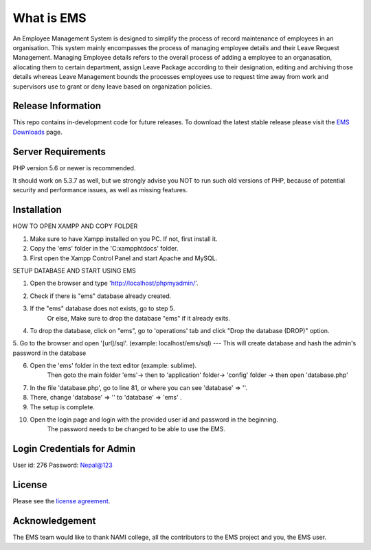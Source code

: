 ###################
What is EMS
###################

An Employee Management System is designed to simplify the process of record 
maintenance of employees in an organisation. This system mainly encompasses 
the process of managing employee details and their Leave Request Management.
Managing Employee details refers to the overall process of adding a employee to
an organasation, allocating them to certain department, assign Leave Package 
according to their designation, editing and archiving those details whereas
Leave Management bounds the processes employees use to request time away 
from work and supervisors use to grant or deny leave based on organization policies.

*******************
Release Information
*******************

This repo contains in-development code for future releases. To download the
latest stable release please visit the `EMS Downloads
<https://github.com/RojenTmg/ems>`_ page.

.. **************************
.. Changelog and New Features
.. **************************

.. You can find a list of all changes for each release in the `user
.. guide change log <https://github.com/bcit-ci/CodeIgniter/blob/develop/user_guide_src/source/changelog.rst>`_.

*******************
Server Requirements
*******************

PHP version 5.6 or newer is recommended.

It should work on 5.3.7 as well, but we strongly advise you NOT to run
such old versions of PHP, because of potential security and performance
issues, as well as missing features.

************
Installation
************

HOW TO OPEN XAMPP AND COPY FOLDER

1. Make sure to have Xampp installed on you PC. If not, first install it.
2. Copy the 'ems' folder in the 'C:\xampp\htdocs' folder.
3. First open the Xampp Control Panel and start Apache and MySQL.

.. image:: assets/readme/Capture1.PNG
   :height: 100px
   :width: 200px
   :scale: 100 %
   :align: center

SETUP DATABASE AND START USING EMS 

1. Open the browser and type 'http://localhost/phpmyadmin/'.

.. image:: assets/readme/Capture2.PNG
   :height: 100px
   :width: 200px
   :scale: 100 %
   :align: center

2. Check if there is "ems" database already created.
 
3. If the "ems" database does not exists, go to step 5.
	Or else,
	Make sure to drop the database "ems" if it already exits.

4. To drop the database, click on "ems", go to 'operations' tab and click "Drop the database (DROP)" option.


5. Go to the browser and open '[url]/sql'. (example: localhost/ems/sql)
--- This will create database and hash the admin's password in the database

6. Open the 'ems' folder in the text editor (example: sublime).
	 Then goto the main folder 'ems'-> then to 'application' folder-> 'config' folder -> then open 'database.php'

7. In the file 'database.php', go to  line 81, or where you can see 'database' => ''.

8. There, change 'database' => '' to 'database' => 'ems' .

9. The setup is complete.

10. Open the login page and login with the provided user id and password in the beginning.
	The password needs to be changed to be able to use the EMS.


*******
Login Credentials for Admin
*******

User id: 276
Password: Nepal@123

*******
License
*******

Please see the `license
agreement <https://github.com/bcit-ci/CodeIgniter/blob/develop/user_guide_src/source/license.rst>`_.

.. *********
.. Resources
.. *********

.. -  `User Guide <https://codeigniter.com/docs>`_
.. -  `Language File Translations <https://github.com/bcit-ci/codeigniter3-translations>`_
.. -  `Community Forums <http://forum.codeigniter.com/>`_
.. -  `Community Wiki <https://github.com/bcit-ci/CodeIgniter/wiki>`_
.. -  `Community Slack Channel <https://codeigniterchat.slack.com>`_

.. Report security issues to our `Security Panel <mailto:security@codeigniter.com>`_
.. or via our `page on HackerOne <https://hackerone.com/codeigniter>`_, thank you.

***************
Acknowledgement
***************

The EMS team would like to thank NAMI college, all the
contributors to the EMS project and you, the EMS user.

